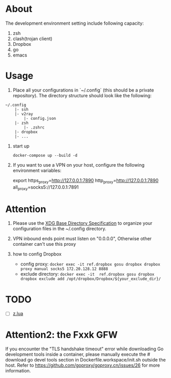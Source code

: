 
* About

The development environment setting include following capacity:
1. zsh
2. clash(trojan client)
3. Dropbox
4. go
5. emacs

* Usage

1. Place all your configurations in `~/.config` (this should be a private repository). The directory structure should look like the following:

#+begin_src
    ~/.config
        |- ssh
        |- v2ray
            |- config.json
        |- zsh
            |- .zshrc
        |- dropbox
        |- ...
#+end_src

2. start up 

    =docker-compose up --build -d=

3. If you want to use a VPN on your host, configure the following environment variables:

    export https_proxy=http://127.0.0.1:7890 http_proxy=http://127.0.0.1:7890  all_proxy=socks5://127.0.0.1:7891

* Attention
1. Please use the [[https://specifications.freedesktop.org/basedir-spec/basedir-spec-latest.html][XDG Base Directory Specification]] to organize your configuration files in the ~/.config directory.
2. VPN inbound ends point must listen on "0.0.0.0", Otherwise other container can't use this proxy        
3. how to config Dropbox 

    - config proxy: =docker exec -it ref.dropbox gosu dropbox dropbox proxy manual socks5 172.20.128.12 8888=
    - exclude directory: =docker exec -it  ref.dropbox gosu dropbox dropbox exclude add /opt/dropbox/Dropbox/${your_exclude_dir}/=


* TODO 
- [ ] [[https://github.com/skywind3000/z.lua][z.lua]]

* Attention2: the Fxxk GFW

If you encounter the "TLS handshake timeout" error while downloading Go development tools inside a container, please manually execute the # download go devel tools section in Dockerfile.workspace/init.sh outside the host. Refer to https://github.com/goproxy/goproxy.cn/issues/26 for more information.

